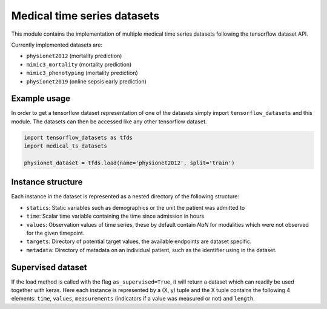 ============================
Medical time series datasets
============================

This module contains the implementation of multiple medical time series datasets
following the tensorflow dataset API.

Currently implemented datasets are:

- ``physionet2012`` (mortality prediction)
- ``mimic3_mortality`` (mortality prediction)
- ``mimic3_phenotyping`` (mortality prediction)
- ``physionet2019`` (online sepsis early prediction)


Example usage
-------------

In order to get a tensorflow dataset representation of one of the datasets simply
import ``tensorflow_datasets`` and this module.  The datasets can then be accessed
like any other tensorflow dataset.

.. code-block:: python

    import tensorflow_datasets as tfds
    import medical_ts_datasets

    physionet_dataset = tfds.load(name='physionet2012', split='train')


Instance structure
------------------

Each instance in the dataset is represented as a nested directory of the following
structure:

- ``statics``: Static variables such as demographics or the unit the patient was
  admitted to
- ``time``: Scalar time variable containing the time since admission in hours
- ``values``: Observation values of time series, these by default contain `NaN` for
  modalities which were not observed for the given timepoint.
- ``targets``: Directory of potential target values, the available endpoints are
  dataset specific.
- ``metadata``: Directory of metadata on an individual patient, such as the
  identifier using in the dataset.

Supervised dataset
------------------

If the load method is called with the flag ``as_supervised=True``, it will
return a dataset which can readily be used together with keras. Here each
instance is represented by a (X, y) tuple and the X tuple contains the
following 4 elements: ``time``, ``values``, ``measurements`` (indicators if
a value was measured or not) and ``length``.
